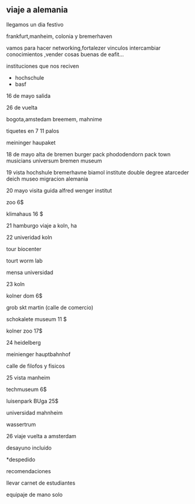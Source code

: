 ** viaje a alemania

llegamos un dia festivo

frankfurt,manheim, colonia y bremerhaven

vamos para hacer networking,fortalezer vinculos  intercambiar conocimientos ,vender cosas buenas de eafit...

instituciones que nos reciven
-  hochschule
-  basf

16 de mayo salida

26 de vuelta

bogota,amstedam breemem, mahnime

tiquetes en 7  11 palos

meininger haupaket

18 de mayo alta de bremen burger pack phododendorn pack town musicians universum bremen museum

19 vista hochshule bremerhavne biamol institute double degree atarceder deich museo migracion alemania

20 mayo visita guida alfred wenger institut

zoo 6$

klimahaus 16 $

21 hamburgo viaje a koln, ha

22 univeridad koln

tour biocenter

tourt worm lab

mensa universidad

23 koln

kolner dom 6$

grob skt martin (calle de comercio)

schokalete museum 11 $

kolner zoo 17$

24 heidelberg

meinienger hauptbahnhof

calle de filofos y fisicos

25 vista manheim

techmuseum  6$

luisenpark BUga 25$

universidad mahnheim

wassertrum

26 viaje vuelta a amsterdam

desayuno incluido

*despedido



recomendaciones

llevar carnet de estudiantes

equipaje de mano solo